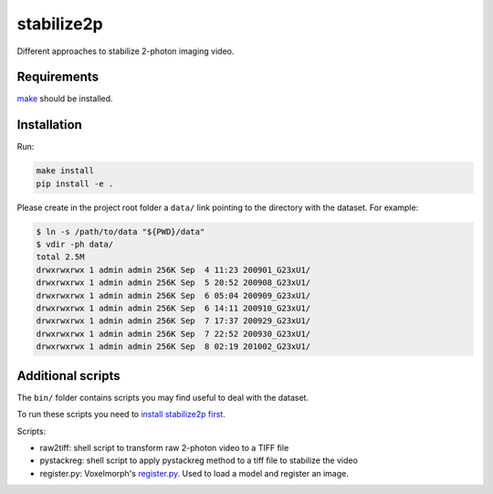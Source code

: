 stabilize2p
============

Different approaches to stabilize 2-photon imaging video.

Requirements
------------

`make <https://www.gnu.org/software/make//>`_ should be installed.


Installation
------------

Run:

.. code:: shell

    make install
    pip install -e .

Please create in the project root folder a ``data/`` link pointing to the directory
with the dataset. For example:

.. code:: shell

    $ ln -s /path/to/data "${PWD}/data"
    $ vdir -ph data/
    total 2.5M
    drwxrwxrwx 1 admin admin 256K Sep  4 11:23 200901_G23xU1/
    drwxrwxrwx 1 admin admin 256K Sep  5 20:52 200908_G23xU1/
    drwxrwxrwx 1 admin admin 256K Sep  6 05:04 200909_G23xU1/
    drwxrwxrwx 1 admin admin 256K Sep  6 14:11 200910_G23xU1/
    drwxrwxrwx 1 admin admin 256K Sep  7 17:37 200929_G23xU1/
    drwxrwxrwx 1 admin admin 256K Sep  7 22:52 200930_G23xU1/
    drwxrwxrwx 1 admin admin 256K Sep  8 02:19 201002_G23xU1/

Additional scripts
------------------

The ``bin/`` folder contains scripts you may find useful to deal with
the dataset.

To run these scripts you need to `install stabilize2p
first <#installation>`__.

Scripts:

-  raw2tiff: shell script to transform raw 2-photon video to a TIFF file
-  pystackreg: shell script to apply pystackreg method to a tiff file to stabilize the video
-  register.py: Voxelmorph's
   `register.py <https://github.com/voxelmorph/voxelmorph/blob/dev/scripts/tf/register.py>`__.
   Used to load a model and register an image.


